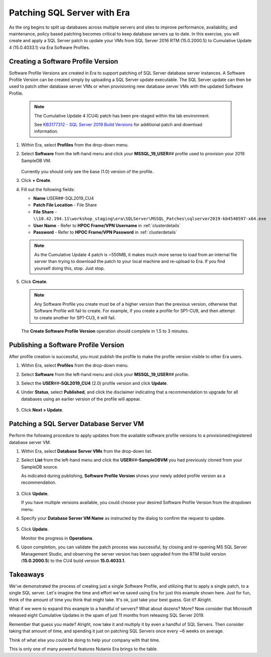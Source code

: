 .. _db_patching:

----------------------------
Patching SQL Server with Era
----------------------------

As the org begins to split up databases across multiple servers and sites to improve performance, availability, and maintenance, policy based patching becomes critical to keep database servers up to date. In this exercise, you will create and apply a SQL Server patch to update your VMs from SQL Server 2016 RTM (15.0.2000.5) to Cumulative Update 4 (15.0.4033.1) via Era Software Profiles.

Creating a Software Profile Version
+++++++++++++++++++++++++++++++++++

Software Profile Versions are created in Era to support patching of SQL Server database server instances. A Software Profile Version can be created simply by uploading a SQL Server update executable. The SQL Server update can then be used to patch other database server VMs or when provisioning new database server VMs with the updated Software Profile.

   .. note::

         The Cumulative Update 4 (CU4) patch has been pre-staged within the lab environment.

         See `KB3177312 - SQL Server 2019 Build Versions <https://support.microsoft.com/en-us/topic/kb4518398-sql-server-2019-build-versions-782ed548-1cd8-b5c3-a566-8b4f9e20293a>`_ for additional patch and download information.

#. Within Era, select **Profiles** from the drop-down menu.

#. Select **Software** from the left-hand menu and click *your* **MSSQL_19_USER**\ *##* profile used to provision your 2019 SampleDB VM.

   .. figure:: images/1.png

   Currently you should only see the base (1.0) version of the profile.

#. Click **+ Create**.

#. Fill out the following fields:

   - **Name** USER\ *##*\ -SQL2019_CU4
   - **Patch File Location** - File Share
   - **File Share** - ``\\10.42.194.11\workshop_staging\era\SQLServer\MSSQL_Patches\sqlserver2019-kb4548597-x64.exe``
   - **User Name** - Refer to **HPOC Frame/VPN Username** in :ref:`clusterdetails`
   - **Password** - Refer to **HPOC Frame/VPN Password** in :ref:`clusterdetails`

   .. figure:: images/2.png

   .. note::

      As the Cumulative Update 4 patch is ~550MB, it makes much more sense to load from an internal file server than trying to download the patch to your local machine and re-upload to Era. If you find yourself doing this, stop. Just stop.

#. Click **Create**.

   .. note::

      Any Software Profile you create must be of a higher version than the previous version, otherwise that Software Profile will fail to create. For example, if you create a profile for SP1-CU9, and then attempt to create another for SP1-CU3, it will fail.

   The **Create Software Profile Version** operation should complete in 1.5 to 3 minutes.

Publishing a Software Profile Version
++++++++++++++++++++++++++++++++++++++

After profile creation is successful, you must publish the profile to make the profile version visible to other Era users.

#. Within Era, select **Profiles** from the drop-down menu.

#. Select **Software** from the left-hand menu and click *your* **MSSQL_19_USER**\ *##* profile.

#. Select the **USER**\ *##*\ **-SQL2019_CU4** (2.0) profile version and click **Update**.

#. Under **Status**, select **Published**, and click the disclaimer indicating that a recommendation to upgrade for all databases using an earlier version of the profile will appear.

   .. figure:: images/3.png

#. Click **Next > Update**.

Patching a SQL Server Database Server VM
++++++++++++++++++++++++++++++++++++++++

Perform the following procedure to apply updates from the available software profile versions to a provisioned/registered database server VM.

#. Within Era, select **Database Server VMs** from the drop-down list.

#. Select **List** from the left-hand menu and click the **USER**\ *##*\ **-SampleDBVM** you had previously cloned from your SampleDB source.

   As indicated during publishing, **Software Profile Version** shows your newly added profile version as a recommendation.

   .. figure:: images/4.png

#. Click **Update**.

   If you have multiple versions available, you could choose your desired Software Profile Version from the dropdown menu.

#. Specify your **Database Server VM Name** as instructed by the dialog to confirm the request to update.

   .. figure:: images/5.png

#. Click **Update**.

   Monitor the progress in **Operations**.

#. Upon completion, you can validate the patch process was successful, by closing and re-opening MS SQL Server Management Studio, and observing the server version has been upgraded from the RTM build version (**15.0.2000.5**) to the CU4 build version **15.0.4033.1**.

   .. figure:: images/6.png

Takeaways
+++++++++

We've demonstrated the process of creating just a single Software Profile, and utilizing that to apply a single patch, to a single SQL server. Let's imagine the time and effort we've saved using Era for just this example shown here. Just for fun, think of the amount of time you think that might take. It's ok, just take your best guess. Got it? Alright.

What if we were to expand this example to a handful of servers? What about dozens? More? Now consider that Microsoft released eight Cumulative Updates in the spam of just 11 months from releasing SQL Server 2019.

Remember that guess you made? Alright, now take it and multiply it by even a handful of SQL Servers. Then consider taking that amount of time, and spending it just on patching SQL Servers once every ~6 weeks on average.

Think of what else you could be doing to help your company with that time.

This is only one of many powerful features Nutanix Era brings to the table.
